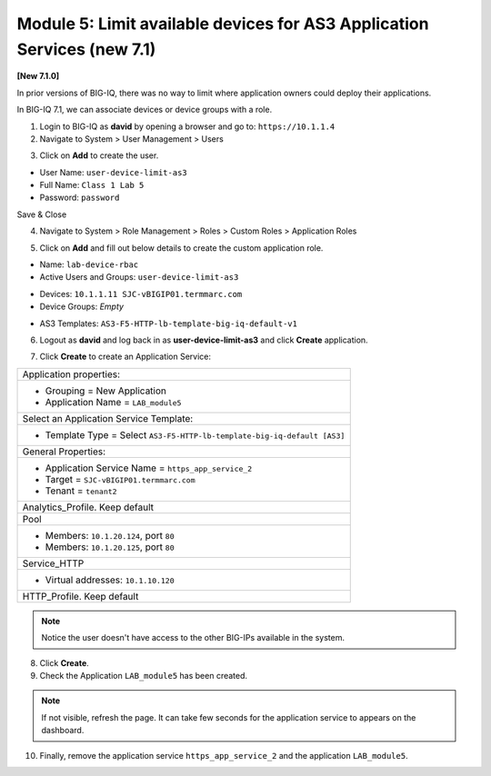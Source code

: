 Module 5: Limit available devices for AS3 Application Services (new 7.1)
========================================================================

**[New 7.1.0]**

In prior versions of BIG-IQ, there was no way to limit where application owners 
could deploy their applications. 

In BIG-IQ 7.1, we can associate devices or device groups with a role.

1. Login to BIG-IQ as **david** by opening a browser and go to: ``https://10.1.1.4``

2. Navigate to System > User Management > Users

.. image:: ../pictures/module5/lab-1-1.png
  :scale: 40%
  :align: center

3. Click on **Add** to create the user.

- User Name: ``user-device-limit-as3``
- Full Name: ``Class 1 Lab 5``
- Password: ``password``

.. image:: ../pictures/module5/lab-1-2.png
  :scale: 40%
  :align: center

Save & Close

4. Navigate to System > Role Management > Roles > Custom Roles > Application Roles

.. image:: ../pictures/module5/lab-1-3.png
  :scale: 40%
  :align: center

5. Click on **Add** and fill out below details to create the custom application role.

- Name: ``lab-device-rbac``
- Active Users and Groups: ``user-device-limit-as3``

.. image:: ../pictures/module5/lab-1-4.png
  :scale: 40%
  :align: center

- Devices: ``10.1.1.11 SJC-vBIGIP01.termmarc.com``
- Device Groups: *Empty*

.. image:: ../pictures/module5/lab-1-5.png
  :scale: 40%
  :align: center

- AS3 Templates: ``AS3-F5-HTTP-lb-template-big-iq-default-v1``

.. image:: ../pictures/module5/lab-1-6.png
  :scale: 40%
  :align: center

  Save & Close

6. Logout as **david** and log back in as **user-device-limit-as3** and click **Create** application.

.. image:: ../pictures/module5/lab-1-7.png
  :scale: 40%
  :align: center

7. Click **Create** to create an Application Service:

+----------------------------------------------------------------------------------------------------+
| Application properties:                                                                            |
+----------------------------------------------------------------------------------------------------+
| * Grouping = New Application                                                                       |
| * Application Name = ``LAB_module5``                                                               |
+----------------------------------------------------------------------------------------------------+
| Select an Application Service Template:                                                            |
+----------------------------------------------------------------------------------------------------+
| * Template Type = Select ``AS3-F5-HTTP-lb-template-big-iq-default [AS3]``                          |
+----------------------------------------------------------------------------------------------------+
| General Properties:                                                                                |
+----------------------------------------------------------------------------------------------------+
| * Application Service Name = ``https_app_service_2``                                               |
| * Target = ``SJC-vBIGIP01.termmarc.com``                                                           |
| * Tenant = ``tenant2``                                                                             |
+----------------------------------------------------------------------------------------------------+
| Analytics_Profile. Keep default                                                                    |
+----------------------------------------------------------------------------------------------------+
| Pool                                                                                               |
+----------------------------------------------------------------------------------------------------+
| * Members: ``10.1.20.124``, port ``80``                                                            |
| * Members: ``10.1.20.125``, port ``80``                                                            |
+----------------------------------------------------------------------------------------------------+
| Service_HTTP                                                                                       |
+----------------------------------------------------------------------------------------------------+
| * Virtual addresses: ``10.1.10.120``                                                               |
+----------------------------------------------------------------------------------------------------+
| HTTP_Profile. Keep default                                                                         |
+----------------------------------------------------------------------------------------------------+

.. image:: ../pictures/module5/lab-1-8.png
  :scale: 40%
  :align: center

.. note:: Notice the user doesn't have access to the other BIG-IPs available in the system.
	
8. Click **Create**.
  
9. Check the Application ``LAB_module5`` has been created.

.. image:: ../pictures/module5/lab-1-9.png
  :scale: 40%
  :align: center

.. note:: If not visible, refresh the page. It can take few seconds for the application service to appears on the dashboard.

10. Finally, remove the application service ``https_app_service_2`` and the application ``LAB_module5``.

.. image:: ../pictures/module5/lab-1-10.png
  :scale: 40%
  :align: center